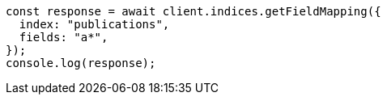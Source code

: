 // This file is autogenerated, DO NOT EDIT
// Use `node scripts/generate-docs-examples.js` to generate the docs examples

[source, js]
----
const response = await client.indices.getFieldMapping({
  index: "publications",
  fields: "a*",
});
console.log(response);
----
